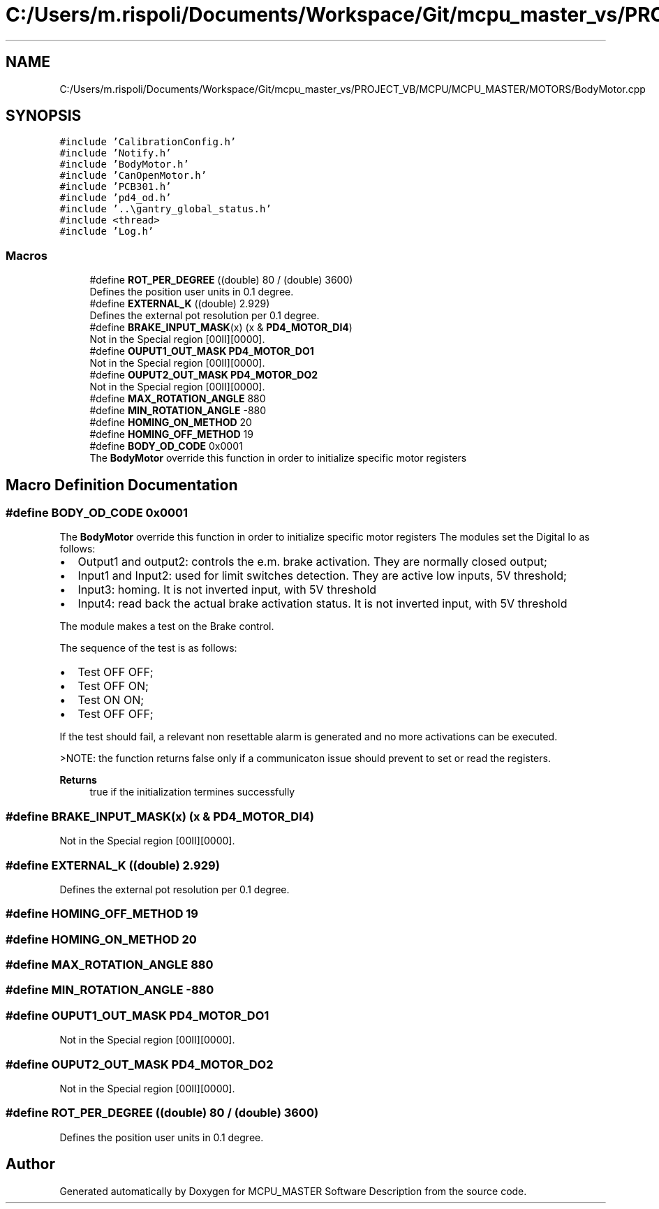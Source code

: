 .TH "C:/Users/m.rispoli/Documents/Workspace/Git/mcpu_master_vs/PROJECT_VB/MCPU/MCPU_MASTER/MOTORS/BodyMotor.cpp" 3 "Mon May 13 2024" "MCPU_MASTER Software Description" \" -*- nroff -*-
.ad l
.nh
.SH NAME
C:/Users/m.rispoli/Documents/Workspace/Git/mcpu_master_vs/PROJECT_VB/MCPU/MCPU_MASTER/MOTORS/BodyMotor.cpp
.SH SYNOPSIS
.br
.PP
\fC#include 'CalibrationConfig\&.h'\fP
.br
\fC#include 'Notify\&.h'\fP
.br
\fC#include 'BodyMotor\&.h'\fP
.br
\fC#include 'CanOpenMotor\&.h'\fP
.br
\fC#include 'PCB301\&.h'\fP
.br
\fC#include 'pd4_od\&.h'\fP
.br
\fC#include '\&.\&.\\gantry_global_status\&.h'\fP
.br
\fC#include <thread>\fP
.br
\fC#include 'Log\&.h'\fP
.br

.SS "Macros"

.in +1c
.ti -1c
.RI "#define \fBROT_PER_DEGREE\fP   ((double) 80 / (double) 3600)"
.br
.RI "Defines the position user units in 0\&.1 degree\&. "
.ti -1c
.RI "#define \fBEXTERNAL_K\fP   ((double) 2\&.929)"
.br
.RI "Defines the external pot resolution per 0\&.1 degree\&. "
.ti -1c
.RI "#define \fBBRAKE_INPUT_MASK\fP(x)   (x & \fBPD4_MOTOR_DI4\fP)"
.br
.RI "Not in the Special region [00II][0000]\&. "
.ti -1c
.RI "#define \fBOUPUT1_OUT_MASK\fP   \fBPD4_MOTOR_DO1\fP"
.br
.RI "Not in the Special region [00II][0000]\&. "
.ti -1c
.RI "#define \fBOUPUT2_OUT_MASK\fP   \fBPD4_MOTOR_DO2\fP"
.br
.RI "Not in the Special region [00II][0000]\&. "
.ti -1c
.RI "#define \fBMAX_ROTATION_ANGLE\fP   880"
.br
.ti -1c
.RI "#define \fBMIN_ROTATION_ANGLE\fP   \-880"
.br
.ti -1c
.RI "#define \fBHOMING_ON_METHOD\fP   20"
.br
.ti -1c
.RI "#define \fBHOMING_OFF_METHOD\fP   19"
.br
.ti -1c
.RI "#define \fBBODY_OD_CODE\fP   0x0001"
.br
.RI "The \fBBodyMotor\fP override this function in order to initialize specific motor registers "
.in -1c
.SH "Macro Definition Documentation"
.PP 
.SS "#define BODY_OD_CODE   0x0001"

.PP
The \fBBodyMotor\fP override this function in order to initialize specific motor registers The modules set the Digital Io as follows:
.IP "\(bu" 2
Output1 and output2: controls the e\&.m\&. brake activation\&. They are normally closed output;
.IP "\(bu" 2
Input1 and Input2: used for limit switches detection\&. They are active low inputs, 5V threshold;
.IP "\(bu" 2
Input3: homing\&. It is not inverted input, with 5V threshold
.IP "\(bu" 2
Input4: read back the actual brake activation status\&. It is not inverted input, with 5V threshold
.PP
.PP
The module makes a test on the Brake control\&.
.PP
The sequence of the test is as follows:
.IP "\(bu" 2
Test OFF OFF;
.IP "\(bu" 2
Test OFF ON;
.IP "\(bu" 2
Test ON ON;
.IP "\(bu" 2
Test OFF OFF;
.PP
.PP
If the test should fail, a relevant non resettable alarm is generated and no more activations can be executed\&.
.PP
>NOTE: the function returns false only if a communicaton issue should prevent to set or read the registers\&.
.PP
\fBReturns\fP
.RS 4
true if the initialization termines successfully
.RE
.PP

.SS "#define BRAKE_INPUT_MASK(x)   (x & \fBPD4_MOTOR_DI4\fP)"

.PP
Not in the Special region [00II][0000]\&. 
.SS "#define EXTERNAL_K   ((double) 2\&.929)"

.PP
Defines the external pot resolution per 0\&.1 degree\&. 
.SS "#define HOMING_OFF_METHOD   19"

.SS "#define HOMING_ON_METHOD   20"

.SS "#define MAX_ROTATION_ANGLE   880"

.SS "#define MIN_ROTATION_ANGLE   \-880"

.SS "#define OUPUT1_OUT_MASK   \fBPD4_MOTOR_DO1\fP"

.PP
Not in the Special region [00II][0000]\&. 
.SS "#define OUPUT2_OUT_MASK   \fBPD4_MOTOR_DO2\fP"

.PP
Not in the Special region [00II][0000]\&. 
.SS "#define ROT_PER_DEGREE   ((double) 80 / (double) 3600)"

.PP
Defines the position user units in 0\&.1 degree\&. 
.SH "Author"
.PP 
Generated automatically by Doxygen for MCPU_MASTER Software Description from the source code\&.
